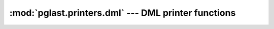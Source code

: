 .. -*- coding: utf-8 -*-
.. :Project:   pglast -- DO NOT EDIT: generated automatically
.. :Author:    Lele Gaifax <lele@metapensiero.it>
.. :License:   GNU General Public License version 3 or later
.. :Copyright: © 2017-2020 Lele Gaifax
..

======================================================
 :mod:`pglast.printers.dml` --- DML printer functions
======================================================

.. module:: pglast.printers.dml
   :synopsis: DML printer functions

.. index:: A_ArrayExpr

.. function:: a_array_expr(node, output)

   Pretty print a `node` of type `A_ArrayExpr <https://github.com/rdunklau/libpg_query/blob/d0e2a41/tmp/postgres/src/include/nodes/parsenodes.h#L412>`__ to the `output` stream.

.. index:: A_Const

.. function:: a_const(node, output)

   Pretty print a `node` of type `A_Const <https://github.com/rdunklau/libpg_query/blob/d0e2a41/tmp/postgres/src/include/nodes/parsenodes.h#L285>`__ to the `output` stream.

.. index:: A_Expr

.. function:: a_expr(node, output)

   Pretty print a `node` of type `A_Expr <https://github.com/rdunklau/libpg_query/blob/d0e2a41/tmp/postgres/src/include/nodes/parsenodes.h#L272>`__ to the `output` stream.

.. index:: A_Indices

.. function:: a_indices(node, output)

   Pretty print a `node` of type `A_Indices <https://github.com/rdunklau/libpg_query/blob/d0e2a41/tmp/postgres/src/include/nodes/parsenodes.h#L379>`__ to the `output` stream.

.. index:: A_Indirection

.. function:: a_indirection(node, output)

   Pretty print a `node` of type `A_Indirection <https://github.com/rdunklau/libpg_query/blob/d0e2a41/tmp/postgres/src/include/nodes/parsenodes.h#L402>`__ to the `output` stream.

.. index::
   pair: A_Indirection;A_Star

.. function:: a_indirection_a_star(node, output)

   Pretty print a `node` of type `A_Star <https://github.com/rdunklau/libpg_query/blob/d0e2a41/tmp/postgres/src/include/nodes/parsenodes.h#L368>`__, when it is inside a `A_Indirection <https://github.com/rdunklau/libpg_query/blob/d0e2a41/tmp/postgres/src/include/nodes/parsenodes.h#L402>`__, to the `output` stream.

.. index::
   pair: A_Indirection;ColumnRef

.. function:: a_indirection_column_ref(node, output)

   Pretty print a `node` of type `ColumnRef <https://github.com/rdunklau/libpg_query/blob/d0e2a41/tmp/postgres/src/include/nodes/parsenodes.h#L232>`__, when it is inside a `A_Indirection <https://github.com/rdunklau/libpg_query/blob/d0e2a41/tmp/postgres/src/include/nodes/parsenodes.h#L402>`__, to the `output` stream.

.. index::
   pair: A_Indirection;FuncCall

.. function:: a_indirection_func_call(node, output)

   Pretty print a `node` of type `FuncCall <https://github.com/rdunklau/libpg_query/blob/d0e2a41/tmp/postgres/src/include/nodes/parsenodes.h#L347>`__, when it is inside a `A_Indirection <https://github.com/rdunklau/libpg_query/blob/d0e2a41/tmp/postgres/src/include/nodes/parsenodes.h#L402>`__, to the `output` stream.

.. index::
   pair: A_Indirection;String

.. function:: a_indirection_field(node, output)

   Pretty print a `node` of type `String <https://github.com/rdunklau/libpg_query/blob/d0e2a41/tmp/postgres/src/include/nodes/value.h#L42>`__, when it is inside a `A_Indirection <https://github.com/rdunklau/libpg_query/blob/d0e2a41/tmp/postgres/src/include/nodes/parsenodes.h#L402>`__, to the `output` stream.

.. index:: A_Star

.. function:: a_star(node, output)

   Pretty print a `node` of type `A_Star <https://github.com/rdunklau/libpg_query/blob/d0e2a41/tmp/postgres/src/include/nodes/parsenodes.h#L368>`__ to the `output` stream.

.. index:: Alias

.. function:: alias(node, output)

   Pretty print a `node` of type `Alias <https://github.com/rdunklau/libpg_query/blob/d0e2a41/tmp/postgres/src/include/nodes/primnodes.h#L39>`__ to the `output` stream.

.. index:: BitString

.. function:: bitstring(node, output)

   Pretty print a `node` of type `BitString <https://github.com/rdunklau/libpg_query/blob/d0e2a41/tmp/postgres/src/include/nodes/value.h#L42>`__ to the `output` stream.

.. index:: BoolExpr

.. function:: bool_expr(node, output)

   Pretty print a `node` of type `BoolExpr <https://github.com/rdunklau/libpg_query/blob/d0e2a41/tmp/postgres/src/include/nodes/primnodes.h#L565>`__ to the `output` stream.

.. index:: BooleanTest

.. function:: boolean_test(node, output)

   Pretty print a `node` of type `BooleanTest <https://github.com/rdunklau/libpg_query/blob/d0e2a41/tmp/postgres/src/include/nodes/primnodes.h#L1225>`__ to the `output` stream.

.. index:: CaseExpr

.. function:: case_expr(node, output)

   Pretty print a `node` of type `CaseExpr <https://github.com/rdunklau/libpg_query/blob/d0e2a41/tmp/postgres/src/include/nodes/primnodes.h#L913>`__ to the `output` stream.

.. index:: CaseWhen

.. function:: case_when(node, output)

   Pretty print a `node` of type `CaseWhen <https://github.com/rdunklau/libpg_query/blob/d0e2a41/tmp/postgres/src/include/nodes/primnodes.h#L927>`__ to the `output` stream.

.. index:: CoalesceExpr

.. function:: coalesce_expr(node, output)

   Pretty print a `node` of type `CoalesceExpr <https://github.com/rdunklau/libpg_query/blob/d0e2a41/tmp/postgres/src/include/nodes/primnodes.h#L1067>`__ to the `output` stream.

.. index:: CollateClause

.. function:: collate_clause(node, output)

   Pretty print a `node` of type `CollateClause <https://github.com/rdunklau/libpg_query/blob/d0e2a41/tmp/postgres/src/include/nodes/parsenodes.h#L306>`__ to the `output` stream.

.. index:: ColumnRef

.. function:: column_ref(node, output)

   Pretty print a `node` of type `ColumnRef <https://github.com/rdunklau/libpg_query/blob/d0e2a41/tmp/postgres/src/include/nodes/parsenodes.h#L232>`__ to the `output` stream.

.. index:: CommonTableExpr

.. function:: common_table_expr(node, output)

   Pretty print a `node` of type `CommonTableExpr <https://github.com/rdunklau/libpg_query/blob/d0e2a41/tmp/postgres/src/include/nodes/parsenodes.h#L1424>`__ to the `output` stream.

.. index:: ConstraintsSetStmt

.. function:: constraints_set_stmt(node, output)

   Pretty print a `node` of type `ConstraintsSetStmt <https://github.com/rdunklau/libpg_query/blob/d0e2a41/tmp/postgres/src/include/nodes/parsenodes.h#L3290>`__ to the `output` stream.

.. index:: DeleteStmt

.. function:: delete_stmt(node, output)

   Pretty print a `node` of type `DeleteStmt <https://github.com/rdunklau/libpg_query/blob/d0e2a41/tmp/postgres/src/include/nodes/parsenodes.h#L1518>`__ to the `output` stream.

.. index:: Float

.. function:: float(node, output)

   Pretty print a `node` of type `Float <https://github.com/rdunklau/libpg_query/blob/d0e2a41/tmp/postgres/src/include/nodes/value.h#L42>`__ to the `output` stream.

.. index:: FuncCall

.. function:: func_call(node, output)

   Pretty print a `node` of type `FuncCall <https://github.com/rdunklau/libpg_query/blob/d0e2a41/tmp/postgres/src/include/nodes/parsenodes.h#L347>`__ to the `output` stream.

.. index:: GroupingSet

.. function:: grouping_set(node, output)

   Pretty print a `node` of type `GroupingSet <https://github.com/rdunklau/libpg_query/blob/d0e2a41/tmp/postgres/src/include/nodes/parsenodes.h#L1300>`__ to the `output` stream.

.. index:: IndexElem

.. function:: index_elem(node, output)

   Pretty print a `node` of type `IndexElem <https://github.com/rdunklau/libpg_query/blob/d0e2a41/tmp/postgres/src/include/nodes/parsenodes.h#L696>`__ to the `output` stream.

.. index:: InferClause

.. function:: infer_clause(node, output)

   Pretty print a `node` of type `InferClause <https://github.com/rdunklau/libpg_query/blob/d0e2a41/tmp/postgres/src/include/nodes/parsenodes.h#L1386>`__ to the `output` stream.

.. index:: Integer

.. function:: integer(node, output)

   Pretty print a `node` of type `Integer <https://github.com/rdunklau/libpg_query/blob/d0e2a41/tmp/postgres/src/include/nodes/value.h#L42>`__ to the `output` stream.

.. index:: InsertStmt

.. function:: insert_stmt(node, output)

   Pretty print a `node` of type `InsertStmt <https://github.com/rdunklau/libpg_query/blob/d0e2a41/tmp/postgres/src/include/nodes/parsenodes.h#L1502>`__ to the `output` stream.

.. index:: JoinExpr

.. function:: join_expr(node, output)

   Pretty print a `node` of type `JoinExpr <https://github.com/rdunklau/libpg_query/blob/d0e2a41/tmp/postgres/src/include/nodes/primnodes.h#L1471>`__ to the `output` stream.

.. index:: LockingClause

.. function:: locking_clause(node, output)

   Pretty print a `node` of type `LockingClause <https://github.com/rdunklau/libpg_query/blob/d0e2a41/tmp/postgres/src/include/nodes/parsenodes.h#L745>`__ to the `output` stream.

.. index:: MinMaxExpr

.. function:: min_max_expr(node, output)

   Pretty print a `node` of type `MinMaxExpr <https://github.com/rdunklau/libpg_query/blob/d0e2a41/tmp/postgres/src/include/nodes/primnodes.h#L1085>`__ to the `output` stream.

.. index:: MultiAssignRef

.. function:: multi_assign_ref(node, output)

   Pretty print a `node` of type `MultiAssignRef <https://github.com/rdunklau/libpg_query/blob/d0e2a41/tmp/postgres/src/include/nodes/parsenodes.h#L455>`__ to the `output` stream.

.. index:: NamedArgExpr

.. function:: named_arg_expr(node, output)

   Pretty print a `node` of type `NamedArgExpr <https://github.com/rdunklau/libpg_query/blob/d0e2a41/tmp/postgres/src/include/nodes/primnodes.h#L481>`__ to the `output` stream.

.. index:: Null

.. function:: null(node, output)

   Pretty print a `node` of type `Null <https://github.com/rdunklau/libpg_query/blob/d0e2a41/tmp/postgres/src/include/nodes/value.h#L42>`__ to the `output` stream.

.. index:: NullTest

.. function:: null_test(node, output)

   Pretty print a `node` of type `NullTest <https://github.com/rdunklau/libpg_query/blob/d0e2a41/tmp/postgres/src/include/nodes/primnodes.h#L1202>`__ to the `output` stream.

.. index:: ParamRef

.. function:: param_ref(node, output)

   Pretty print a `node` of type `ParamRef <https://github.com/rdunklau/libpg_query/blob/d0e2a41/tmp/postgres/src/include/nodes/parsenodes.h#L242>`__ to the `output` stream.

.. index:: OnConflictClause

.. function:: on_conflict_clause(node, output)

   Pretty print a `node` of type `OnConflictClause <https://github.com/rdunklau/libpg_query/blob/d0e2a41/tmp/postgres/src/include/nodes/parsenodes.h#L1401>`__ to the `output` stream.

.. index:: RangeFunction

.. function:: range_function(node, output)

   Pretty print a `node` of type `RangeFunction <https://github.com/rdunklau/libpg_query/blob/d0e2a41/tmp/postgres/src/include/nodes/parsenodes.h#L560>`__ to the `output` stream.

.. index:: RangeSubselect

.. function:: range_subselect(node, output)

   Pretty print a `node` of type `RangeSubselect <https://github.com/rdunklau/libpg_query/blob/d0e2a41/tmp/postgres/src/include/nodes/parsenodes.h#L538>`__ to the `output` stream.

.. index:: RangeVar

.. function:: range_var(node, output)

   Pretty print a `node` of type `RangeVar <https://github.com/rdunklau/libpg_query/blob/d0e2a41/tmp/postgres/src/include/nodes/primnodes.h#L63>`__ to the `output` stream.

.. index:: RawStmt

.. function:: raw_stmt(node, output)

   Pretty print a `node` of type `RawStmt <https://github.com/rdunklau/libpg_query/blob/d0e2a41/tmp/postgres/src/include/nodes/parsenodes.h#L1482>`__ to the `output` stream.

.. index:: ResTarget

.. function:: res_target(node, output)

   Pretty print a `node` of type `ResTarget <https://github.com/rdunklau/libpg_query/blob/d0e2a41/tmp/postgres/src/include/nodes/parsenodes.h#L437>`__ to the `output` stream.

.. index:: RowExpr

.. function:: row_expr(node, output)

   Pretty print a `node` of type `RowExpr <https://github.com/rdunklau/libpg_query/blob/d0e2a41/tmp/postgres/src/include/nodes/primnodes.h#L1005>`__ to the `output` stream.

.. index:: SelectStmt

.. function:: select_stmt(node, output)

   Pretty print a `node` of type `SelectStmt <https://github.com/rdunklau/libpg_query/blob/d0e2a41/tmp/postgres/src/include/nodes/parsenodes.h#L1564>`__ to the `output` stream.

.. index:: SetToDefault

.. function:: set_to_default(node, output)

   Pretty print a `node` of type `SetToDefault <https://github.com/rdunklau/libpg_query/blob/d0e2a41/tmp/postgres/src/include/nodes/primnodes.h#L1278>`__ to the `output` stream.

.. index:: SortBy

.. function:: sort_by(node, output)

   Pretty print a `node` of type `SortBy <https://github.com/rdunklau/libpg_query/blob/d0e2a41/tmp/postgres/src/include/nodes/parsenodes.h#L466>`__ to the `output` stream.

.. index:: SQLValueFunction

.. function:: sql_value_function(node, output)

   Pretty print a `node` of type `SQLValueFunction <https://github.com/rdunklau/libpg_query/blob/d0e2a41/tmp/postgres/src/include/nodes/primnodes.h#L1126>`__ to the `output` stream.

.. index:: String

.. function:: string(node, output)

   Pretty print a `node` of type `String <https://github.com/rdunklau/libpg_query/blob/d0e2a41/tmp/postgres/src/include/nodes/value.h#L42>`__ to the `output` stream.

.. index:: SubLink

.. function:: sub_link(node, output)

   Pretty print a `node` of type `SubLink <https://github.com/rdunklau/libpg_query/blob/d0e2a41/tmp/postgres/src/include/nodes/primnodes.h#L637>`__ to the `output` stream.

.. index:: TransactionStmt

.. function:: transaction_stmt(node, output)

   Pretty print a `node` of type `TransactionStmt <https://github.com/rdunklau/libpg_query/blob/d0e2a41/tmp/postgres/src/include/nodes/parsenodes.h#L3008>`__ to the `output` stream.

.. index::
   pair: TransactionStmt;DefElem

.. function:: transaction_stmt_def_elem(node, output)

   Pretty print a `node` of type `DefElem <https://github.com/rdunklau/libpg_query/blob/d0e2a41/tmp/postgres/src/include/nodes/parsenodes.h#L726>`__, when it is inside a `TransactionStmt <https://github.com/rdunklau/libpg_query/blob/d0e2a41/tmp/postgres/src/include/nodes/parsenodes.h#L3008>`__, to the `output` stream.

.. index:: TruncateStmt

.. function:: truncate_stmt(node, output)

   Pretty print a `node` of type `TruncateStmt <https://github.com/rdunklau/libpg_query/blob/d0e2a41/tmp/postgres/src/include/nodes/parsenodes.h#L2642>`__ to the `output` stream.

.. index:: TypeCast

.. function:: type_cast(node, output)

   Pretty print a `node` of type `TypeCast <https://github.com/rdunklau/libpg_query/blob/d0e2a41/tmp/postgres/src/include/nodes/parsenodes.h#L295>`__ to the `output` stream.

.. index:: TypeName

.. function:: type_name(node, output)

   Pretty print a `node` of type `TypeName <https://github.com/rdunklau/libpg_query/blob/d0e2a41/tmp/postgres/src/include/nodes/parsenodes.h#L206>`__ to the `output` stream.

.. index:: UpdateStmt

.. function:: update_stmt(node, output)

   Pretty print a `node` of type `UpdateStmt <https://github.com/rdunklau/libpg_query/blob/d0e2a41/tmp/postgres/src/include/nodes/parsenodes.h#L1532>`__ to the `output` stream.

.. index::
   pair: OnConflictClause;ResTarget

.. index::
   pair: UpdateStmt;ResTarget

.. function:: update_stmt_res_target(node, output)

   Pretty print a `node` of type `ResTarget <https://github.com/rdunklau/libpg_query/blob/d0e2a41/tmp/postgres/src/include/nodes/parsenodes.h#L437>`__, when it is inside a `OnConflictClause <https://github.com/rdunklau/libpg_query/blob/d0e2a41/tmp/postgres/src/include/nodes/parsenodes.h#L1401>`__ or a `UpdateStmt <https://github.com/rdunklau/libpg_query/blob/d0e2a41/tmp/postgres/src/include/nodes/parsenodes.h#L1532>`__, to the `output` stream.

.. index:: VariableSetStmt

.. function:: variable_set_stmt(node, output)

   Pretty print a `node` of type `VariableSetStmt <https://github.com/rdunklau/libpg_query/blob/d0e2a41/tmp/postgres/src/include/nodes/parsenodes.h#L2016>`__ to the `output` stream.

.. index:: WindowDef

.. function:: window_def(node, output)

   Pretty print a `node` of type `WindowDef <https://github.com/rdunklau/libpg_query/blob/d0e2a41/tmp/postgres/src/include/nodes/parsenodes.h#L484>`__ to the `output` stream.

.. index:: WithClause

.. function:: with_clause(node, output)

   Pretty print a `node` of type `WithClause <https://github.com/rdunklau/libpg_query/blob/d0e2a41/tmp/postgres/src/include/nodes/parsenodes.h#L1372>`__ to the `output` stream.
